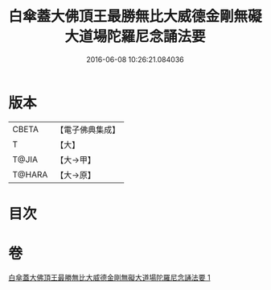 #+TITLE: 白傘蓋大佛頂王最勝無比大威德金剛無礙大道場陀羅尼念誦法要 
#+DATE: 2016-06-08 10:26:21.084036

* 版本
 |     CBETA|【電子佛典集成】|
 |         T|【大】     |
 |     T@JIA|【大→甲】   |
 |    T@HARA|【大→原】   |

* 目次

* 卷
[[file:KR6j0158_001.txt][白傘蓋大佛頂王最勝無比大威德金剛無礙大道場陀羅尼念誦法要 1]]

